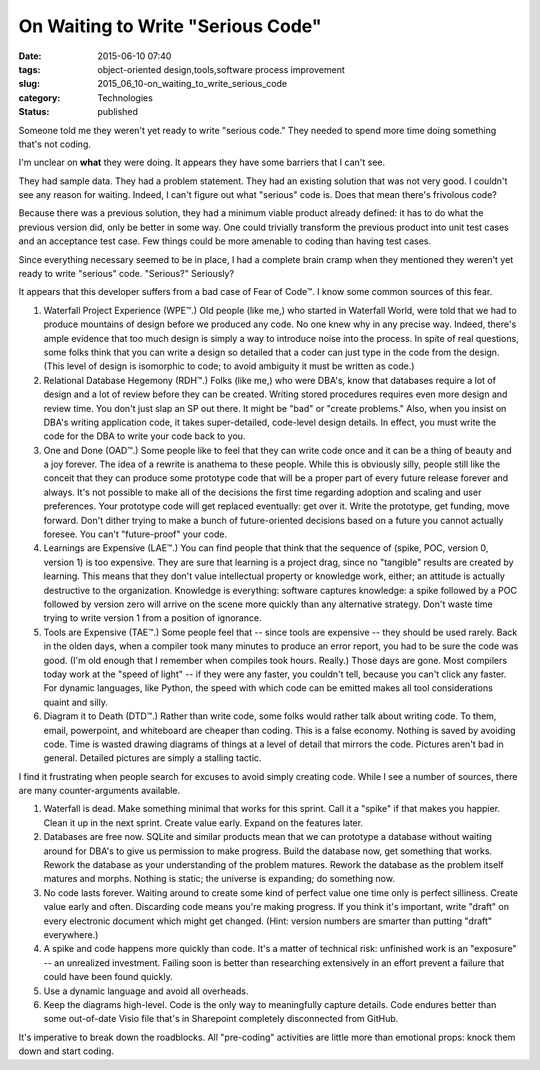 On Waiting to Write "Serious Code"
==================================

:date: 2015-06-10 07:40
:tags: object-oriented design,tools,software process improvement
:slug: 2015_06_10-on_waiting_to_write_serious_code
:category: Technologies
:status: published


Someone told me they weren't yet ready to write "serious code." They
needed to spend more time doing something that's not coding.

I'm unclear on **what** they were doing. It appears they have some
barriers that I can't see.

They had sample data. They had a problem statement. They had an
existing solution that was not very good. I couldn't see any reason
for waiting. Indeed, I can't figure out what "serious" code is. Does
that mean there's frivolous code?

Because there was a previous solution, they had a minimum viable
product already defined: it has to do what the previous version did,
only be better in some way. One could trivially transform the previous
product into unit test cases and an acceptance test case. Few things
could be more amenable to coding than having test cases.

Since everything necessary seemed to be in place, I had a complete
brain cramp when they mentioned they weren't yet ready to write
"serious" code. "Serious?" Seriously?

It appears that this developer suffers from a bad case of Fear of
Code™. I know some common sources of this fear.

#.  Waterfall Project Experience (WPE™.) Old people (like me,) who
    started in Waterfall World, were told that we had to produce
    mountains of design before we produced any code. No one knew why in
    any precise way. Indeed, there's ample evidence that too much design
    is simply a way to introduce noise into the process. In spite of real
    questions, some folks think that you can write a design so detailed
    that a coder can just type in the code from the design. (This level
    of design is isomorphic to code; to avoid ambiguity it must be
    written as code.)

#.  Relational Database Hegemony (RDH™.) Folks (like me,) who were DBA's,
    know that databases require a lot of design and a lot of review
    before they can be created. Writing stored procedures requires even
    more design and review time. You don't just slap an SP out there. It
    might be "bad" or "create problems." Also, when you insist on DBA's
    writing application code, it takes super-detailed, code-level design
    details. In effect, you must write the code for the DBA to write your
    code back to you.

#.  One and Done (OAD™.) Some people like to feel that they can write
    code once and it can be a thing of beauty and a joy forever. The idea
    of a rewrite is anathema to these people. While this is obviously
    silly, people still like the conceit that they can produce some
    prototype code that will be a proper part of every future release
    forever and always. It's not possible to make all of the decisions
    the first time regarding adoption and scaling and user preferences.
    Your prototype code will get replaced eventually: get over it. Write
    the prototype, get funding, move forward. Don't dither trying to make
    a bunch of future-oriented decisions based on a future you cannot
    actually foresee. You can't "future-proof" your code.

#.  Learnings are Expensive (LAE™.) You can find people that think that
    the sequence of (spike, POC, version 0, version 1) is too expensive.
    They are sure that learning is a project drag, since no "tangible"
    results are created by learning. This means that they don't value
    intellectual property or knowledge work, either; an attitude is
    actually destructive to the organization. Knowledge is everything:
    software captures knowledge: a spike followed by a POC followed by
    version zero will arrive on the scene more quickly than any
    alternative strategy. Don't waste time trying to write version 1 from
    a position of ignorance.

#.  Tools are Expensive (TAE™.) Some people feel that -- since tools are
    expensive -- they should be used rarely. Back in the olden days, when
    a compiler took many minutes to produce an error report, you had to
    be sure the code was good. (I'm old enough that I remember when
    compiles took hours. Really.) Those days are gone. Most compilers
    today work at the "speed of light" -- if they were any faster, you
    couldn't tell, because you can't click any faster. For dynamic
    languages, like Python, the speed with which code can be emitted
    makes all tool considerations quaint and silly.

#.  Diagram it to Death (DTD™.) Rather than write code, some folks would
    rather talk about writing code. To them, email, powerpoint, and
    whiteboard are cheaper than coding. This is a false economy. Nothing
    is saved by avoiding code. Time is wasted drawing diagrams of things
    at a level of detail that mirrors the code. Pictures aren't bad in
    general. Detailed pictures are simply a stalling tactic.


I find it frustrating when people search for excuses to avoid simply
creating code. While I see a number of sources, there are many
counter-arguments available.

#.  Waterfall is dead. Make something minimal that works for this
    sprint. Call it a "spike" if that makes you happier. Clean it up
    in the next sprint. Create value early. Expand on the features
    later.

#.  Databases are free now. SQLite and similar products mean that we
    can prototype a database without waiting around for DBA's to give
    us permission to make progress. Build the database now, get
    something that works. Rework the database as your understanding of
    the problem matures. Rework the database as the problem itself
    matures and morphs. Nothing is static; the universe is expanding;
    do something now.

#.  No code lasts forever. Waiting around to create some kind of
    perfect value one time only is perfect silliness. Create value
    early and often. Discarding code means you're making progress. If
    you think it's important, write "draft" on every electronic
    document which might get changed. (Hint: version numbers are
    smarter than putting "draft" everywhere.)

#.  A spike and code happens more quickly than code. It's a matter of
    technical risk: unfinished work is an "exposure" -- an unrealized
    investment. Failing soon is better than researching extensively in
    an effort prevent a failure that could have been found quickly.

#.  Use a dynamic language and avoid all overheads.

#.  Keep the diagrams high-level. Code is the only way to meaningfully
    capture details. Code endures better than some out-of-date Visio
    file that's in Sharepoint completely disconnected from GitHub.

It's imperative to break down the roadblocks. All "pre-coding"
activities are little more than emotional props: knock them down
and start coding.





